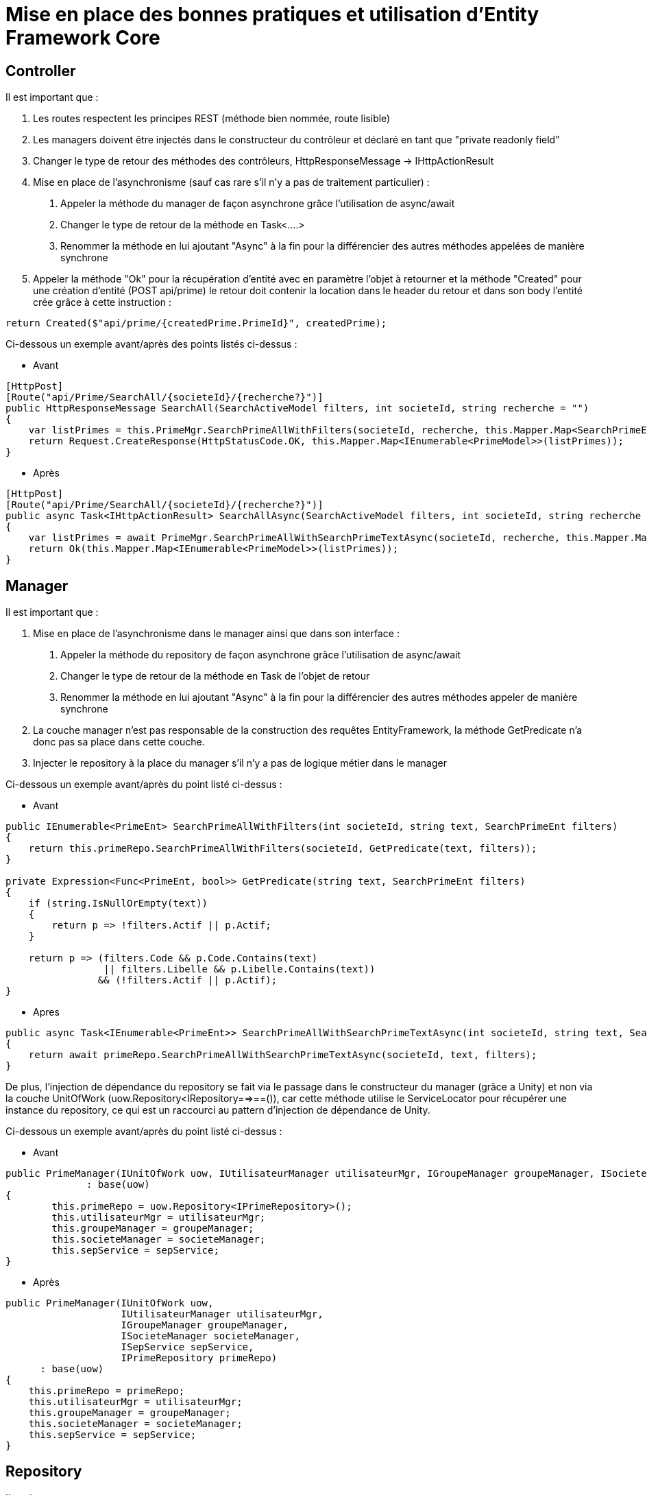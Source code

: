 = Mise en place des bonnes pratiques et utilisation d'Entity Framework Core


== Controller

Il est important que :

1. Les routes respectent les principes REST (méthode bien nommée, route lisible)
2. Les managers doivent être injectés dans le constructeur du contrôleur et déclaré en tant que "private readonly field"
3. Changer le type de retour des méthodes des contrôleurs, HttpResponseMessage -> IHttpActionResult  
4. Mise en place de l'asynchronisme (sauf cas rare s'il n'y a pas de traitement particulier) :  
    a. Appeler la méthode du manager de façon asynchrone grâce l'utilisation de async/await
    b. Changer le type de retour de la méthode en Task<….>
    c. Renommer la méthode en lui ajoutant "Async" à la fin pour la différencier des autres méthodes appelées de manière synchrone
5. Appeler la méthode "Ok" pour la récupération d'entité avec en paramètre l'objet à retourner et la méthode "Created" pour une création d'entité (POST api/prime) le retour doit contenir la location dans le header du retour et dans son body l'entité crée grâce à cette instruction :


[source,csharp]
----
return Created($"api/prime/{createdPrime.PrimeId}", createdPrime);
----


Ci-dessous un exemple avant/après des points listés ci-dessus :

- Avant

[source,csharp]
----
[HttpPost]
[Route("api/Prime/SearchAll/{societeId}/{recherche?}")]
public HttpResponseMessage SearchAll(SearchActiveModel filters, int societeId, string recherche = "")
{
    var listPrimes = this.PrimeMgr.SearchPrimeAllWithFilters(societeId, recherche, this.Mapper.Map<SearchPrimeEnt>(filters));
    return Request.CreateResponse(HttpStatusCode.OK, this.Mapper.Map<IEnumerable<PrimeModel>>(listPrimes));
}
----

- Après

[source,csharp]
----
[HttpPost]
[Route("api/Prime/SearchAll/{societeId}/{recherche?}")]
public async Task<IHttpActionResult> SearchAllAsync(SearchActiveModel filters, int societeId, string recherche = "")
{
    var listPrimes = await PrimeMgr.SearchPrimeAllWithSearchPrimeTextAsync(societeId, recherche, this.Mapper.Map<SearchPrimeEnt>(filters));
    return Ok(this.Mapper.Map<IEnumerable<PrimeModel>>(listPrimes));
}
----

== Manager

Il est important que :

1. Mise en place de l'asynchronisme dans le manager ainsi que dans son interface :  
    a. Appeler la méthode du repository de façon asynchrone grâce l'utilisation de async/await
    b. Changer le type de retour de la méthode en Task de l'objet de retour
    c. Renommer la méthode en lui ajoutant "Async" à la fin pour la différencier des autres méthodes appeler de manière synchrone
2. La couche manager n'est pas responsable de la construction des requêtes EntityFramework, la méthode GetPredicate n'a donc pas sa place dans cette couche.
3. Injecter le repository à la place du manager s’il n'y a pas de logique métier dans le manager

Ci-dessous un exemple avant/après du point listé ci-dessus :


- Avant

[source,csharp]
----
public IEnumerable<PrimeEnt> SearchPrimeAllWithFilters(int societeId, string text, SearchPrimeEnt filters)
{
    return this.primeRepo.SearchPrimeAllWithFilters(societeId, GetPredicate(text, filters));
}

private Expression<Func<PrimeEnt, bool>> GetPredicate(string text, SearchPrimeEnt filters)
{
    if (string.IsNullOrEmpty(text))
    {
        return p => !filters.Actif || p.Actif;
    }

    return p => (filters.Code && p.Code.Contains(text)
                 || filters.Libelle && p.Libelle.Contains(text))
                && (!filters.Actif || p.Actif);
}

----

- Apres

[source,csharp]
----
public async Task<IEnumerable<PrimeEnt>> SearchPrimeAllWithSearchPrimeTextAsync(int societeId, string text, SearchPrimeEnt filters)
{
    return await primeRepo.SearchPrimeAllWithSearchPrimeTextAsync(societeId, text, filters);
}
----


De plus, l'injection de dépendance du repository se fait via le passage dans le constructeur du manager (grâce a Unity) et non via la couche UnitOfWork (uow.Repository<IRepository==>==()), car cette méthode utilise le ServiceLocator pour récupérer une instance du repository, ce qui est un raccourci au pattern d'injection de dépendance de Unity.

Ci-dessous un exemple avant/après du point listé ci-dessus :

- Avant

[source,csharp]
----
public PrimeManager(IUnitOfWork uow, IUtilisateurManager utilisateurMgr, IGroupeManager groupeManager, ISocieteManager societeManager, ISepService sepService)
              : base(uow)
{
	this.primeRepo = uow.Repository<IPrimeRepository>();
	this.utilisateurMgr = utilisateurMgr;
	this.groupeManager = groupeManager;
	this.societeManager = societeManager;
	this.sepService = sepService;
}
----

- Après

[source,csharp]
----
public PrimeManager(IUnitOfWork uow,
                    IUtilisateurManager utilisateurMgr,
                    IGroupeManager groupeManager,
                    ISocieteManager societeManager,
                    ISepService sepService,
                    IPrimeRepository primeRepo)
      : base(uow)
{
    this.primeRepo = primeRepo;
    this.utilisateurMgr = utilisateurMgr;
    this.groupeManager = groupeManager;
    this.societeManager = societeManager;
    this.sepService = sepService;
}
----

== Repository

Il est important que :

1. L'injection du FredDbContext dans le Repository via le constructeur
2. La mise en place de l'asynchronisme dans le manager ainsi que dans son interface :
    a. Appeler la méthode du repository de façon asynchrone grâce l'utilisation de async/await b. Changer le type de retour de la méthode en Task de l'objet de retour
    c. Renommer la méthode en lui ajoutant "Async" à la fin pour la différencier des autres méthodes appeler de manière synchrone
    d. Modifier l'appel à ToList() d'EntityFramework par un appel asynchrone grâce au ToListAsync() d'EF Core.

Ci-dessous un exemple avant/après du point listé ci-dessus :

- Avant

[source,csharp]
----
public PrimeRepository(ILogManager logMgr) : base(logMgr) {}

public IEnumerable<PrimeEnt> SearchPrimeAllWithFilters(int societeId, Expression<Func<PrimeEnt, bool>> predicate)
{
	return Context.Primes.Where(s => s.SocieteId != null && s.SocieteId.Value == societeId && s.IsPrimeAstreinte == null).Where(predicate).OrderBy(s => s.Code).ToList();
}
----

- Apres

[source,csharp]
----
private readonly FredDbContext context;

public PrimeRepository(FredDbContext context, ILogManager logMgr) : base(logMgr)
{
    this.context = context;
}

public async Task<IEnumerable<PrimeEnt>> SearchPrimeAllWithSearchPrimeTextAsync(int societeId, string text, SearchPrimeEnt filters)
{
    return await _context.Primes
        .Where(p => p.SocieteId != null
            && p.SocieteId.Value == societeId
            && p.IsPrimeAstreinte == null
            && (!filters.Actif || p.Actif)
            && (string.IsNullOrEmpty(text) 
				|| filters.Code && p.Code.Contains(text) 
				|| filters.Libelle && p.Libelle.Contains(text)))
        .OrderBy(s => s.Code)
        .ToListAsync();
}
----

== Requete Entity Framework Core

La méthode Include spécifie les objets associés à inclure dans les résultats de la requête. Il peut être utilisé pour extraire certaines informations de la base de données et également pour inclure des entités associées. 

Mais que faire si plusieurs niveaux de profondeur sont nécessaires. Par exemple, le CI contient une liste de Workflows et chaque workflow contient ensuite une liste d'auteur.

EF Core a une nouvelle méthode d'extension ThenInclude (). Vous pouvez explorer des relations pour inclure plusieurs niveaux de données liées à l'aide de la méthode ThenInclude.

- Avant 

[source,csharp]
----
public static IQueryable<BudgetEnt> WithIncludes(this IQueryable<BudgetEnt> query)
{
    return query
    .Include(b => b.Ci)
    .IncludeOptimized(b => b.Devise)
    .IncludeOptimized(b => b.BudgetEtat)
    .IncludeOptimized(b => b.Workflows)
    .IncludeOptimized(b => b.Workflows.Select(w => w.EtatInitial))
    .IncludeOptimized(b => b.Workflows.Select(w => w.EtatCible))
    .IncludeOptimized(b => b.Workflows.Select(w => w.Auteur))
    .IncludeOptimized(b => b.Workflows.Select(w => w.Auteur.Personnel))
    .IncludeOptimized(b => b.BudgetT4s)
    .IncludeOptimized(b => b.BudgetT4s.Select(t4 => t4.BudgetSousDetails.Select(sd => sd.Ressource.SousChapitre.Chapitre)))
    .IncludeOptimized(b => b.BudgetT4s.Select(t4 => t4.T4.Parent.Parent.Parent))
    .IncludeOptimized(b => b.Recette);
}
----

- Apres

[source,csharp]
----
public static IQueryable<BudgetEnt> WithIncludes(this IQueryable<BudgetEnt> query)
{
    return query
        .Include(b => b.Ci)
        .Include(b => b.Devise)
        .Include(b => b.BudgetEtat)
        .Include(b => b.Workflows)
        .Include(b => b.Workflows).ThenInclude(w => w.EtatInitial)
        .Include(b => b.Workflows).ThenInclude(w => w.EtatCible)
        .Include(b => b.Workflows).ThenInclude(w => w.Auteur)
        .Include(b => b.Workflows).ThenInclude(w => w.Auteur.Personnel)
        .Include(b => b.BudgetT4s)
        .Include(b => b.BudgetT4s).ThenInclude(t4 => t4.BudgetSousDetails).ThenInclude(sd => sd.Ressource.SousChapitre.Chapitre)
        .Include(b => b.BudgetT4s).ThenInclude(t4 => t4.T4.Parent.Parent.Parent)
        .Include(b => b.Recette);
}
----